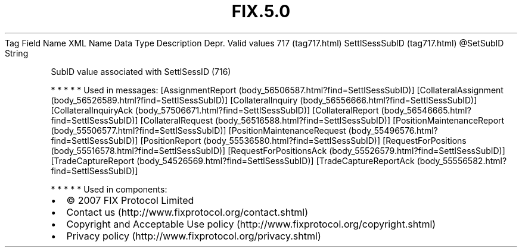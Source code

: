 .TH FIX.5.0 "" "" "Tag #717"
Tag
Field Name
XML Name
Data Type
Description
Depr.
Valid values
717 (tag717.html)
SettlSessSubID (tag717.html)
\@SetSubID
String
.PP
SubID value associated with SettlSessID (716)
.PP
   *   *   *   *   *
Used in messages:
[AssignmentReport (body_56506587.html?find=SettlSessSubID)]
[CollateralAssignment (body_56526589.html?find=SettlSessSubID)]
[CollateralInquiry (body_56556666.html?find=SettlSessSubID)]
[CollateralInquiryAck (body_57506671.html?find=SettlSessSubID)]
[CollateralReport (body_56546665.html?find=SettlSessSubID)]
[CollateralRequest (body_56516588.html?find=SettlSessSubID)]
[PositionMaintenanceReport (body_55506577.html?find=SettlSessSubID)]
[PositionMaintenanceRequest (body_55496576.html?find=SettlSessSubID)]
[PositionReport (body_55536580.html?find=SettlSessSubID)]
[RequestForPositions (body_55516578.html?find=SettlSessSubID)]
[RequestForPositionsAck (body_55526579.html?find=SettlSessSubID)]
[TradeCaptureReport (body_54526569.html?find=SettlSessSubID)]
[TradeCaptureReportAck (body_55556582.html?find=SettlSessSubID)]
.PP
   *   *   *   *   *
Used in components:

.PD 0
.P
.PD

.PP
.PP
.IP \[bu] 2
© 2007 FIX Protocol Limited
.IP \[bu] 2
Contact us (http://www.fixprotocol.org/contact.shtml)
.IP \[bu] 2
Copyright and Acceptable Use policy (http://www.fixprotocol.org/copyright.shtml)
.IP \[bu] 2
Privacy policy (http://www.fixprotocol.org/privacy.shtml)
